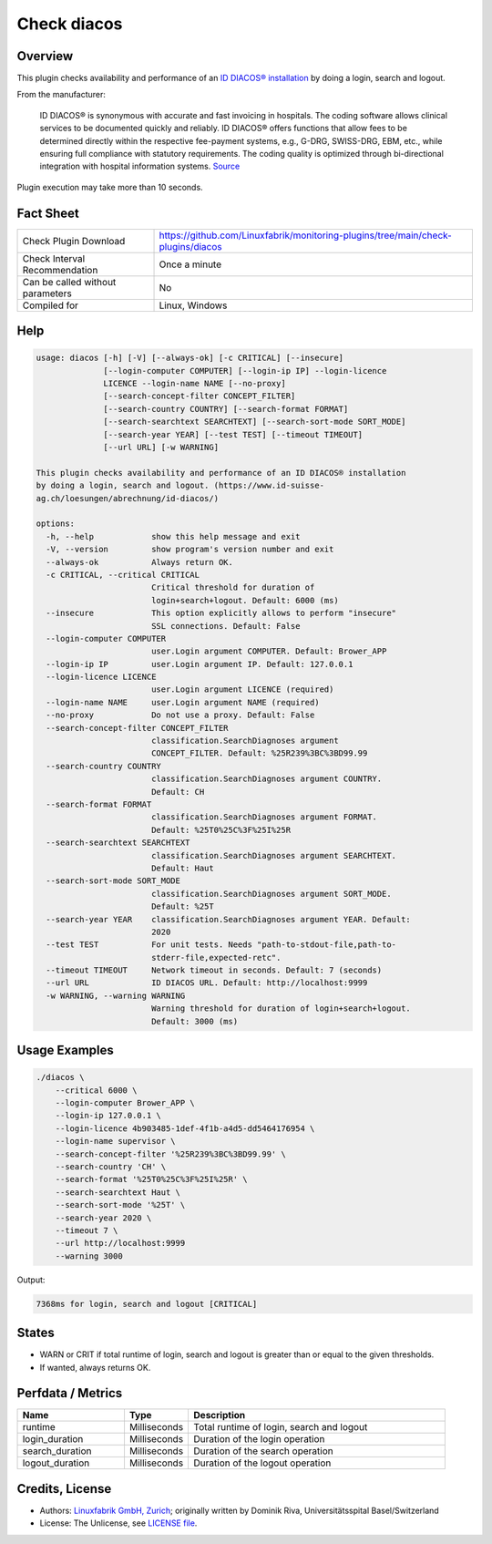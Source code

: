 Check diacos
============

Overview
--------

This plugin checks availability and performance of an `ID DIACOS® installation <(https://www.id-suisse-ag.ch/loesungen/abrechnung/id-diacos/>`_ by doing a login, search and logout.

From the manufacturer:

    ID DIACOS® is synonymous with accurate and fast invoicing in hospitals. The coding software allows clinical services to be documented quickly and reliably. ID DIACOS® offers functions that allow fees to be determined directly within the respective fee-payment systems, e.g., G-DRG, SWISS-DRG, EBM, etc., while ensuring full compliance with statutory requirements. The coding quality is optimized through bi-directional integration with hospital information systems. `Source <https://www.id-berlin.de/en/products/codierung/id-diacos/>`_

Plugin execution may take more than 10 seconds.


Fact Sheet
----------

.. csv-table::
    :widths: 30, 70
    
    "Check Plugin Download",                "https://github.com/Linuxfabrik/monitoring-plugins/tree/main/check-plugins/diacos"
    "Check Interval Recommendation",        "Once a minute"
    "Can be called without parameters",     "No"
    "Compiled for",                         "Linux, Windows"


Help
----

.. code-block:: text

    usage: diacos [-h] [-V] [--always-ok] [-c CRITICAL] [--insecure]
                  [--login-computer COMPUTER] [--login-ip IP] --login-licence
                  LICENCE --login-name NAME [--no-proxy]
                  [--search-concept-filter CONCEPT_FILTER]
                  [--search-country COUNTRY] [--search-format FORMAT]
                  [--search-searchtext SEARCHTEXT] [--search-sort-mode SORT_MODE]
                  [--search-year YEAR] [--test TEST] [--timeout TIMEOUT]
                  [--url URL] [-w WARNING]

    This plugin checks availability and performance of an ID DIACOS® installation
    by doing a login, search and logout. (https://www.id-suisse-
    ag.ch/loesungen/abrechnung/id-diacos/)

    options:
      -h, --help            show this help message and exit
      -V, --version         show program's version number and exit
      --always-ok           Always return OK.
      -c CRITICAL, --critical CRITICAL
                            Critical threshold for duration of
                            login+search+logout. Default: 6000 (ms)
      --insecure            This option explicitly allows to perform "insecure"
                            SSL connections. Default: False
      --login-computer COMPUTER
                            user.Login argument COMPUTER. Default: Brower_APP
      --login-ip IP         user.Login argument IP. Default: 127.0.0.1
      --login-licence LICENCE
                            user.Login argument LICENCE (required)
      --login-name NAME     user.Login argument NAME (required)
      --no-proxy            Do not use a proxy. Default: False
      --search-concept-filter CONCEPT_FILTER
                            classification.SearchDiagnoses argument
                            CONCEPT_FILTER. Default: %25R239%3BC%3BD99.99
      --search-country COUNTRY
                            classification.SearchDiagnoses argument COUNTRY.
                            Default: CH
      --search-format FORMAT
                            classification.SearchDiagnoses argument FORMAT.
                            Default: %25T0%25C%3F%25I%25R
      --search-searchtext SEARCHTEXT
                            classification.SearchDiagnoses argument SEARCHTEXT.
                            Default: Haut
      --search-sort-mode SORT_MODE
                            classification.SearchDiagnoses argument SORT_MODE.
                            Default: %25T
      --search-year YEAR    classification.SearchDiagnoses argument YEAR. Default:
                            2020
      --test TEST           For unit tests. Needs "path-to-stdout-file,path-to-
                            stderr-file,expected-retc".
      --timeout TIMEOUT     Network timeout in seconds. Default: 7 (seconds)
      --url URL             ID DIACOS URL. Default: http://localhost:9999
      -w WARNING, --warning WARNING
                            Warning threshold for duration of login+search+logout.
                            Default: 3000 (ms)


Usage Examples
--------------

.. code-block:: bash

    ./diacos \
        --critical 6000 \
        --login-computer Brower_APP \
        --login-ip 127.0.0.1 \
        --login-licence 4b903485-1def-4f1b-a4d5-dd5464176954 \
        --login-name supervisor \
        --search-concept-filter '%25R239%3BC%3BD99.99' \
        --search-country 'CH' \
        --search-format '%25T0%25C%3F%25I%25R' \
        --search-searchtext Haut \
        --search-sort-mode '%25T' \
        --search-year 2020 \
        --timeout 7 \
        --url http://localhost:9999
        --warning 3000

Output:

.. code-block:: text

    7368ms for login, search and logout [CRITICAL]


States
------

* WARN or CRIT if total runtime of login, search and logout is greater than or equal to the given thresholds.
* If wanted, always returns OK.


Perfdata / Metrics
------------------

.. csv-table::
    :widths: 25, 15, 60
    :header-rows: 1
    
    Name,                                       Type,               Description                                           
    runtime,                                    Milliseconds,       "Total runtime of login, search and logout"
    login_duration,                             Milliseconds,       Duration of the login operation
    search_duration,                            Milliseconds,       Duration of the search operation
    logout_duration,                            Milliseconds,       Duration of the logout operation


Credits, License
----------------

* Authors: `Linuxfabrik GmbH, Zurich <https://www.linuxfabrik.ch>`_; originally written by Dominik Riva, Universitätsspital Basel/Switzerland
* License: The Unlicense, see `LICENSE file <https://unlicense.org/>`_.
